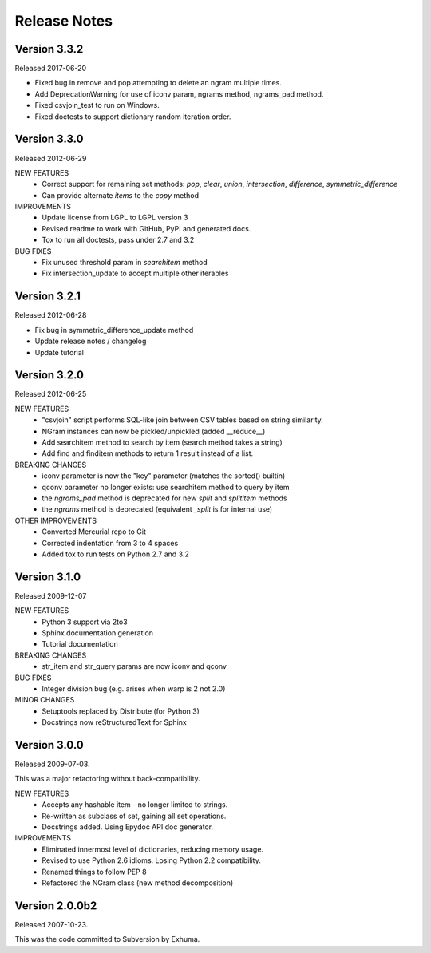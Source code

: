 Release Notes
=============

Version 3.3.2
-------------
Released 2017-06-20

* Fixed bug in remove and pop attempting to delete an ngram multiple times.
* Add DeprecationWarning for use of iconv param, ngrams method, ngrams_pad method.
* Fixed csvjoin_test to run on Windows.
* Fixed doctests to support dictionary random iteration order.

Version 3.3.0
-------------
Released 2012-06-29

NEW FEATURES
    * Correct support for remaining set methods: `pop`, `clear`, `union`, `intersection`, `difference`, `symmetric_difference`
    * Can provide alternate `items` to the `copy` method

IMPROVEMENTS
    * Update license from LGPL to LGPL version 3
    * Revised readme to work with GitHub, PyPI and generated docs.
    * Tox to run all doctests, pass under 2.7 and 3.2

BUG FIXES
    * Fix unused threshold param in `searchitem` method
    * Fix intersection_update to accept multiple other iterables

Version 3.2.1
-------------
Released 2012-06-28

* Fix bug in symmetric_difference_update method
* Update release notes / changelog
* Update tutorial

Version 3.2.0
-------------
Released 2012-06-25

NEW FEATURES
    * "csvjoin" script performs SQL-like join between CSV tables based on string similarity.
    * NGram instances can now be pickled/unpickled (added __reduce__)
    * Add searchitem method to search by item (search method takes a string)
    * Add find and finditem methods to return 1 result instead of a list.

BREAKING CHANGES
    * iconv parameter is now the "key" parameter (matches the sorted() builtin)
    * qconv parameter no longer exists: use searchitem method to query by item
    * the `ngrams_pad` method is deprecated for new `split` and `splititem` methods
    * the `ngrams` method is deprecated (equivalent `_split` is for internal use)

OTHER IMPROVEMENTS
    * Converted Mercurial repo to Git
    * Corrected indentation from 3 to 4 spaces
    * Added tox to run tests on Python 2.7 and 3.2

Version 3.1.0
-------------
Released 2009-12-07

NEW FEATURES
    * Python 3 support via 2to3
    * Sphinx documentation generation
    * Tutorial documentation

BREAKING CHANGES
    * str_item and str_query params are now iconv and qconv

BUG FIXES
    * Integer division bug (e.g. arises when warp is 2 not 2.0)

MINOR CHANGES
    * Setuptools replaced by Distribute (for Python 3)
    * Docstrings now reStructuredText for Sphinx

Version 3.0.0
-------------
Released 2009-07-03.

This was a major refactoring without back-compatibility.

NEW FEATURES
    * Accepts any hashable item - no longer limited to strings.
    * Re-written as subclass of set, gaining all set operations.
    * Docstrings added. Using Epydoc API doc generator.

IMPROVEMENTS
    * Eliminated innermost level of dictionaries, reducing memory usage.
    * Revised to use Python 2.6 idioms. Losing Python 2.2 compatibility.
    * Renamed things to follow PEP 8
    * Refactored the NGram class (new method decomposition)


Version 2.0.0b2
---------------
Released 2007-10-23.

This was the code committed to Subversion by Exhuma.


